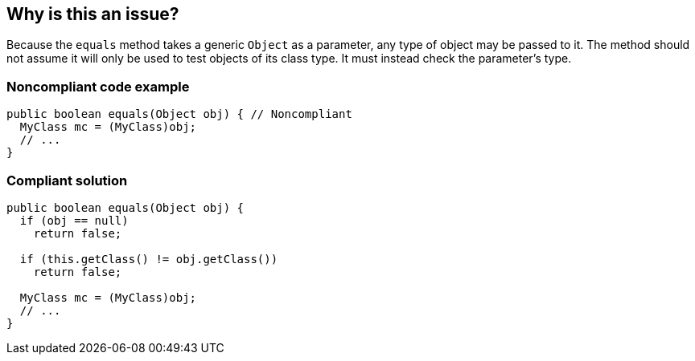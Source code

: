 == Why is this an issue?

Because the ``++equals++`` method takes a generic ``++Object++`` as a parameter, any type of object may be passed to it. The method should not assume it will only be used to test objects of its class type. It must instead check the parameter's type.


=== Noncompliant code example

[source,java]
----
public boolean equals(Object obj) { // Noncompliant
  MyClass mc = (MyClass)obj;
  // ...
}
----


=== Compliant solution

[source,java]
----
public boolean equals(Object obj) {
  if (obj == null)
    return false;

  if (this.getClass() != obj.getClass())
    return false;

  MyClass mc = (MyClass)obj;
  // ...
}
----


ifdef::env-github,rspecator-view[]

'''
== Implementation Specification
(visible only on this page)

=== Message

Add a type test to this method.


'''
== Comments And Links
(visible only on this page)

=== on 3 Oct 2014, 20:09:10 Ann Campbell wrote:
\[~nicolas.peru] this will be covered by RSPEC-1944 if it includes downcasts.

=== on 12 Oct 2014, 19:00:05 Freddy Mallet wrote:
This rule should be linked to Findbugs rule BC_EQUALS_METHOD_SHOULD_WORK_FOR_ALL_OBJECTS

endif::env-github,rspecator-view[]
